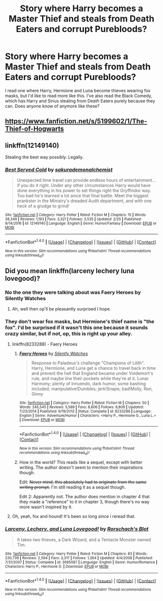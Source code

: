 #+TITLE: Story where Harry becomes a Master Thief and steals from Death Eaters and corrupt Purebloods?

* Story where Harry becomes a Master Thief and steals from Death Eaters and corrupt Purebloods?
:PROPERTIES:
:Score: 14
:DateUnix: 1492469218.0
:DateShort: 2017-Apr-18
:FlairText: Request
:END:
I read one where Harry, Hermione and Luna become thieves wearing fox masks, but I'd like to read more like this. I've also read the Black Comedy, which has Harry and Sirius stealing from Death Eaters purely because they can. Does anyone know of anymore like these?


** [[https://www.fanfiction.net/s/5199602/1/The-Thief-of-Hogwarts]]
:PROPERTIES:
:Author: jishnu47
:Score: 6
:DateUnix: 1492472295.0
:DateShort: 2017-Apr-18
:END:


** linkffn(12149140)

Stealing the best way possibly. Legally.
:PROPERTIES:
:Author: Chizbits
:Score: 2
:DateUnix: 1492546993.0
:DateShort: 2017-Apr-19
:END:

*** [[http://www.fanfiction.net/s/12149140/1/][*/Best Served Cold/*]] by [[https://www.fanfiction.net/u/912889/sakurademonalchemist][/sakurademonalchemist/]]

#+begin_quote
  Unexpected time travel can provide endless hours of entertainment...if you do it right. Under any other circumstances Harry would have done everything in his power to set things right the Gryffindor way. Too bad he's learned a lot since that final battle. Meet the biggest prankster in the Ministry's dreaded Audit department, and with one heck of a grudge to grind!
#+end_quote

^{/Site/: [[http://www.fanfiction.net/][fanfiction.net]] *|* /Category/: Harry Potter *|* /Rated/: Fiction M *|* /Chapters/: 15 *|* /Words/: 38,349 *|* /Reviews/: 1,193 *|* /Favs/: 3,321 *|* /Follows/: 3,535 *|* /Updated/: 2/25 *|* /Published/: 9/14/2016 *|* /id/: 12149140 *|* /Language/: English *|* /Genre/: Humor/Fantasy *|* /Download/: [[http://www.ff2ebook.com/old/ffn-bot/index.php?id=12149140&source=ff&filetype=epub][EPUB]] or [[http://www.ff2ebook.com/old/ffn-bot/index.php?id=12149140&source=ff&filetype=mobi][MOBI]]}

--------------

*FanfictionBot*^{1.4.0} *|* [[[https://github.com/tusing/reddit-ffn-bot/wiki/Usage][Usage]]] | [[[https://github.com/tusing/reddit-ffn-bot/wiki/Changelog][Changelog]]] | [[[https://github.com/tusing/reddit-ffn-bot/issues/][Issues]]] | [[[https://github.com/tusing/reddit-ffn-bot/][GitHub]]] | [[[https://www.reddit.com/message/compose?to=tusing][Contact]]]

^{/New in this version: Slim recommendations using/ ffnbot!slim! /Thread recommendations using/ linksub(thread_id)!}
:PROPERTIES:
:Author: FanfictionBot
:Score: 1
:DateUnix: 1492547006.0
:DateShort: 2017-Apr-19
:END:


** Did you mean linkffn(larceny lechery luna lovegood)?
:PROPERTIES:
:Author: viol8er
:Score: 2
:DateUnix: 1492472485.0
:DateShort: 2017-Apr-18
:END:

*** No the one they were talking about was Faery Heroes by Silently Watches
:PROPERTIES:
:Author: ATRDCI
:Score: 8
:DateUnix: 1492472689.0
:DateShort: 2017-Apr-18
:END:

**** Ah, well then op'll be pleasantly surprised I hope.
:PROPERTIES:
:Author: viol8er
:Score: 4
:DateUnix: 1492472750.0
:DateShort: 2017-Apr-18
:END:


*** They don't wear fox masks, but Hermione's thief name is "the fox". I'd be surprised if it wasn't this one because it sounds crazy similar, but if not, op, this is right up your alley.
:PROPERTIES:
:Author: stops_to_think
:Score: 6
:DateUnix: 1492472733.0
:DateShort: 2017-Apr-18
:END:

**** linkffn(8233288) - Faery Heroes
:PROPERTIES:
:Author: AJ13071997
:Score: 2
:DateUnix: 1492478743.0
:DateShort: 2017-Apr-18
:END:

***** [[http://www.fanfiction.net/s/8233288/1/][*/Faery Heroes/*]] by [[https://www.fanfiction.net/u/4036441/Silently-Watches][/Silently Watches/]]

#+begin_quote
  Response to Paladeus's challenge "Champions of Lilith". Harry, Hermione, and Luna get a chance to travel back in time and prevent the hell that England became under Voldemort's rule, and maybe line their pockets while they're at it. Lunar Harmony; plenty of innuendo, dark humor, some bashing included; manipulative!Dumbles; jerk!Snape; bad!Molly, Ron, Ginny
#+end_quote

^{/Site/: [[http://www.fanfiction.net/][fanfiction.net]] *|* /Category/: Harry Potter *|* /Rated/: Fiction M *|* /Chapters/: 50 *|* /Words/: 245,545 *|* /Reviews/: 5,589 *|* /Favs/: 8,606 *|* /Follows/: 6,806 *|* /Updated/: 7/23/2014 *|* /Published/: 6/19/2012 *|* /Status/: Complete *|* /id/: 8233288 *|* /Language/: English *|* /Genre/: Adventure/Humor *|* /Characters/: <Harry P., Hermione G., Luna L.> *|* /Download/: [[http://www.ff2ebook.com/old/ffn-bot/index.php?id=8233288&source=ff&filetype=epub][EPUB]] or [[http://www.ff2ebook.com/old/ffn-bot/index.php?id=8233288&source=ff&filetype=mobi][MOBI]]}

--------------

*FanfictionBot*^{1.4.0} *|* [[[https://github.com/tusing/reddit-ffn-bot/wiki/Usage][Usage]]] | [[[https://github.com/tusing/reddit-ffn-bot/wiki/Changelog][Changelog]]] | [[[https://github.com/tusing/reddit-ffn-bot/issues/][Issues]]] | [[[https://github.com/tusing/reddit-ffn-bot/][GitHub]]] | [[[https://www.reddit.com/message/compose?to=tusing][Contact]]]

^{/New in this version: Slim recommendations using/ ffnbot!slim! /Thread recommendations using/ linksub(thread_id)!}
:PROPERTIES:
:Author: FanfictionBot
:Score: 1
:DateUnix: 1492478752.0
:DateShort: 2017-Apr-18
:END:


***** How in the world? This reads like a sequel, except with better writing. The author doesn't seem to mention their inspirations though.

Edit: +Never mind, this absolutely had to originate from the same writing prompt.+ I'm still reading it as a sequel though.

Edit 2: Apparently not. The author does mention in chapter 4 that they made a "reference" to it in chapter 3, though there's no way more wasn't inspired by it.
:PROPERTIES:
:Author: stops_to_think
:Score: 1
:DateUnix: 1492658102.0
:DateShort: 2017-Apr-20
:END:


**** Oh, yeah, fox and hound! It's been so long since i reread that.
:PROPERTIES:
:Author: viol8er
:Score: 1
:DateUnix: 1492472792.0
:DateShort: 2017-Apr-18
:END:


*** [[http://www.fanfiction.net/s/3695087/1/][*/Larceny, Lechery, and Luna Lovegood!/*]] by [[https://www.fanfiction.net/u/686093/Rorschach-s-Blot][/Rorschach's Blot/]]

#+begin_quote
  It takes two thieves, a Dark Wizard, and a Tentacle Monster named Tim.
#+end_quote

^{/Site/: [[http://www.fanfiction.net/][fanfiction.net]] *|* /Category/: Harry Potter *|* /Rated/: Fiction M *|* /Chapters/: 83 *|* /Words/: 230,739 *|* /Reviews/: 2,594 *|* /Favs/: 3,317 *|* /Follows/: 1,364 *|* /Updated/: 4/4/2008 *|* /Published/: 7/31/2007 *|* /Status/: Complete *|* /id/: 3695087 *|* /Language/: English *|* /Genre/: Humor/Romance *|* /Characters/: Harry P., Hermione G. *|* /Download/: [[http://www.ff2ebook.com/old/ffn-bot/index.php?id=3695087&source=ff&filetype=epub][EPUB]] or [[http://www.ff2ebook.com/old/ffn-bot/index.php?id=3695087&source=ff&filetype=mobi][MOBI]]}

--------------

*FanfictionBot*^{1.4.0} *|* [[[https://github.com/tusing/reddit-ffn-bot/wiki/Usage][Usage]]] | [[[https://github.com/tusing/reddit-ffn-bot/wiki/Changelog][Changelog]]] | [[[https://github.com/tusing/reddit-ffn-bot/issues/][Issues]]] | [[[https://github.com/tusing/reddit-ffn-bot/][GitHub]]] | [[[https://www.reddit.com/message/compose?to=tusing][Contact]]]

^{/New in this version: Slim recommendations using/ ffnbot!slim! /Thread recommendations using/ linksub(thread_id)!}
:PROPERTIES:
:Author: FanfictionBot
:Score: 1
:DateUnix: 1492472511.0
:DateShort: 2017-Apr-18
:END:
